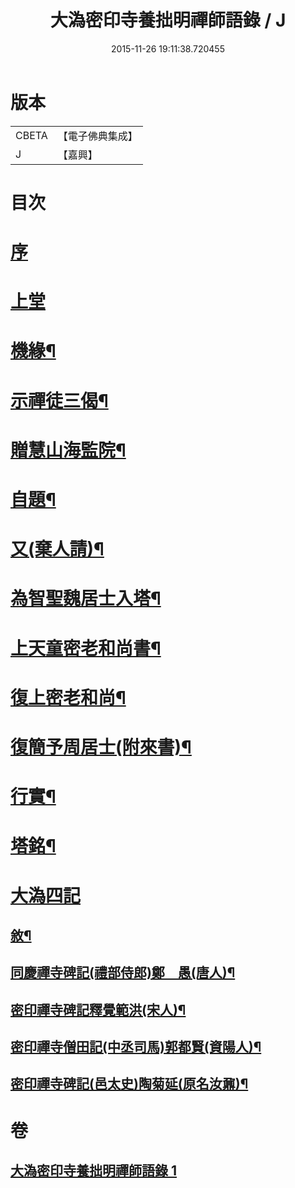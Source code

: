 #+TITLE: 大溈密印寺養拙明禪師語錄 / J
#+DATE: 2015-11-26 19:11:38.720455
* 版本
 |     CBETA|【電子佛典集成】|
 |         J|【嘉興】    |

* 目次
* [[file:KR6q0401_001.txt::001-0759a1][序]]
* [[file:KR6q0401_001.txt::0760a3][上堂]]
* [[file:KR6q0401_001.txt::0761c12][機緣¶]]
* [[file:KR6q0401_001.txt::0762c11][示禪徒三偈¶]]
* [[file:KR6q0401_001.txt::0762c18][贈慧山海監院¶]]
* [[file:KR6q0401_001.txt::0762c21][自題¶]]
* [[file:KR6q0401_001.txt::0762c23][又(棄人請)¶]]
* [[file:KR6q0401_001.txt::0762c27][為智聖魏居士入塔¶]]
* [[file:KR6q0401_001.txt::0763a2][上天童密老和尚書¶]]
* [[file:KR6q0401_001.txt::0763a18][復上密老和尚¶]]
* [[file:KR6q0401_001.txt::0763b2][復簡予周居士(附來書)¶]]
* [[file:KR6q0401_001.txt::0763b22][行實¶]]
* [[file:KR6q0401_001.txt::0764b2][塔銘¶]]
* [[file:KR6q0401_001.txt::0764c1][大溈四記]]
** [[file:KR6q0401_001.txt::0764c2][敘¶]]
** [[file:KR6q0401_001.txt::0767a2][同慶禪寺碑記(禮部侍郎)鄭　愚(唐人)¶]]
** [[file:KR6q0401_001.txt::0768a12][密印禪寺碑記釋覺範洪(宋人)¶]]
** [[file:KR6q0401_001.txt::0769a22][密印禪寺僧田記(中丞司馬)郭都賢(資陽人)¶]]
** [[file:KR6q0401_001.txt::0769c2][密印禪寺碑記(邑太史)陶菊延(原名汝鼐)¶]]
* 卷
** [[file:KR6q0401_001.txt][大溈密印寺養拙明禪師語錄 1]]
